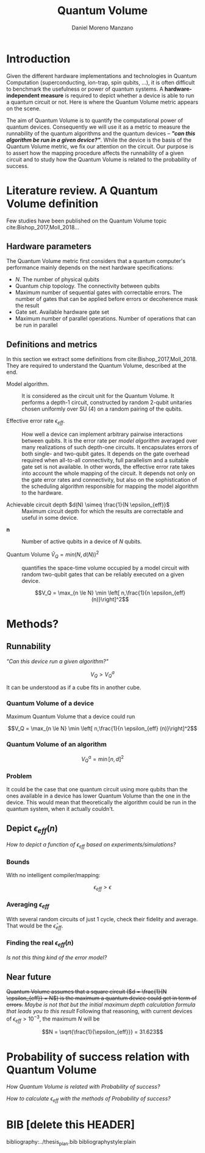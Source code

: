 #+TITLE: Quantum Volume
#+AUTHOR: Daniel Moreno Manzano

#+LATEX_HEADER: \usepackage{geometry}
#+LATEX_HEADER: \geometry{left=2.5cm,right=2.5cm,top=2.5cm,bottom=2.5cm}

#+OPTIONS: toc:nil


* Introduction

Given the different hardware implementations and technologies in Quantum Computation (superconducting, ion-trap, spin qubits, ...), it is often difficult to benchmark the usefulness or power of quantum systems. 
A *hardware-independent measure* is required to depict whether a device is able to run a quantum circuit or not.
Here is where the Quantum Volume metric appears on the scene.

The aim of Quantum Volume is to quantify the computational power of quantum devices. 
Consequently we will use it as a metric to measure the runnability of the quantum algorithms and the quantum devices -- /*"can this algorithm be run in a given device?"*/.
While the device is the basis of the Quantum Volume metric, we fix our attention on the circuit.
Our purpose is to assert how the mapping procedure affects the runnability of a given circuit and to study how the Quantum Volume is related to the probability of success.

** Report structure                                               :noexport:

This report outlines the general definition of Quantum Volume and our studies on the quantum algorithm runnability.
The second section gives a brief overview of ...
The third section examines ...

* Literature review. A Quantum Volume definition

Few studies have been published on the Quantum Volume topic cite:Bishop_2017,Moll_2018...

** Hardware parameters

The Quantum Volume metric first considers that a quantum computer's performance mainly depends on the next hardware specifications:

- $N$. The number of physical qubits
- Quantum chip topology. The connectivity between qubits
- Maximum number of sequential gates with correctable errors. The number of gates that can be applied before errors or decoherence mask the result
- Gate set. Available hardware gate set
- Maximum number of parallel operations. Number of operations that can be run in parallel

** Definitions and metrics

In this section we extract some definitions from cite:Bishop_2017,Moll_2018. 
They are required to understand the Quantum Volume, described at the end.

- Model algorithm. :: It is considered as the circuit unit for the Quantum Volume. It performs a depth-1 circuit, constructed by random 2-qubit unitaries chosen uniformly over SU (4) on a random pairing of the qubits. 

- Effective error rate $\epsilon_{eff}$. :: How well a device can implement arbitrary pairwise interactions between qubits. It is the error rate per /model algorithm/ averaged over many realizations of such depth-one circuits. It encapsulates errors of both single- and two-qubit gates. It depends on the gate overhead required when all-to-all connectivity, full parallelism and a suitable gate set is not available. In other words, the effective error rate takes into account the whole mapping of the circuit. It depends not only on the gate error rates and connectivity, but also on the sophistication of the scheduling algorithm responsible for mapping the model algorithm to the hardware.

- Achievable circuit depth $d(N) \simeq \frac{1}{N \epsilon_{eff}}$ :: Maximum circuit depth for which the results are correctable and useful in some device.

# /Note that the possibility that several consecutive errors could act as the correction of that error is not take into account/.

- $\textbf{n}$ :: Number of active qubits in a device of $N$ qubits.

- Quantum Volume $\tilde{V}_Q = min (N, d(N))^2$ :: quantifies the space-time volume occupied by a model circuit with random two-qubit gates that can be reliably executed on a given device.

    $$V_Q = \max_{n \le N} \min \left[ n,\frac{1}{n \epsilon_{eff} (n)}\right]^2$$

*** Heuristic routing algorithm parameters                       :noexport:

    - $(u_j, v_j)$ :: qubit pairs that interact

    - $D_0$ :: distance between $u$ and $v$ for a given connectivity graph

    - $\sum_j D(u_j,v_j)$ :: Total distance

    - $\xi_{u,v}$ :: random variable $~N(0,1/n)$
    - $D$ :: Distance Function

    $$D(u,v) = (1+|\xi_{u,v}|) D_0 (u,v)^2$$

    - $r$ :: lowest computed depth

** Heuristic routing algorithm                                    :noexport:

    Since the algorithm is randomized, we repeat $D(u,v) = (1+|\xi_{u,v}|) D_0 (u,v)^2$ and choose the lowest computed depth, $r$.
    Averaging r over many instances of the model algorithm gives the effective error rate as

    $$\epsilon_{eff} = \epsilon (\bar{r} + 1)$$

    where we assume that all SWAP gates and the needed $SU (4)$ interactions all can be done with constant error $\epsilon$.

    /Note that the algorithm is random/.

** Insights and Criticism                                         :noexport:

    - Definitions are too vague
    - The error model is quite simplistic
    - They are not considering the different gates times
    - ...

* Methods?

** Runnability

/"Can this device run a given algorithm?"/

$$V_Q > V_Q^a$$

It can be understood as if a cube fits in another cube.

*** Quantum Volume of a device

Maximum Quantum Volume that a device could run

$$V_Q = \max_{n \le N} \min \left[ n,\frac{1}{n \epsilon_{eff} (n)}\right]^2$$

*** Quantum Volume of an algorithm

$$V_Q^a = \min \left[ n,d \right]^2$$

*** Problem

It could be the case that one quantum circuit using more qubits than the ones available in a device has lower Quantum Volume than the one in the device. This would mean that theoretically the algorithm could be run in the quantum system, when it actually couldn't.

** Depict $\epsilon_{eff}(n)$

/How to depict a function of $\epsilon_{eff}$ based on experiments/simulations?/

*** Bounds

With no intelligent compiler/mapping:

$$\epsilon_{eff} > \epsilon$$

*** Averaging $\epsilon_{eff}$

With several random circuits of just 1 cycle, check their fidelity and average. That would be the $\bar{\epsilon}_{eff}$.

*** Finding the real $\epsilon_{eff} (n)$

/Is not this thing kind of the error model?/

** Near future

+Quantum Volume assumes that a square circuit ($d = \frac{1}{N \epsilon_{eff}} = N$) is the maximum a quantum device could get in term of errors.+
/Maybe is not that but the initial maximum depth calculation formula that leads you to this result/
Following that reasoning, with current devices of $\epsilon_{eff} > 10^{-3}$, the maximum $N$ will be

$$N = \sqrt{\frac{1}{\epsilon_{eff}}} = 31.623$$


* Thoughts                                                         :noexport:

** Runnability

/"Can this device run a given algorithm?"/

$$V_Q > V_Q^a$$

It can be understood as if a cube fits in another cube.

*** Quantum Volume of a device

Maximum Quantum Volume that a device could run

$$V_Q = \max_{n \le N} \min \left[ n,\frac{1}{n \epsilon_{eff} (n)}\right]^2$$

*** Quantum Volume of an algorithm

$$V_Q^a = \min \left[ n,d \right]^2$$

*** Problem

It could be the case that one quantum circuit using more qubits than the ones available in a device has lower Quantum Volume than the one in the device. This would mean that theoretically the algorithm could be run in the quantum system, when it actually couldn't.

** Depict $\epsilon_{eff}(n)$

/How to depict a function of $\epsilon_{eff}$ based on experiments/simulations?/

*** Bounds

With no intelligent compiler/mapping:

$$\epsilon_{eff} > \epsilon$$

*** Averaging $\epsilon_{eff}$

With several random circuits of just 1 cycle, check their fidelity and average. That would be the $\bar{\epsilon}_{eff}$.

*** Finding the real $\epsilon_{eff} (n)$

/Is not this thing kind of the error model?/

** Near future

+Quantum Volume assumes that a square circuit ($d = \frac{1}{N \epsilon_{eff}} = N$) is the maximum a quantum device could get in term of errors.+
/Maybe is not that but the initial maximum depth calculation formula that leads you to this result/
Following that reasoning, with current devices of $\epsilon_{eff} > 10^{-3}$, the maximum $N$ will be

$$N = \sqrt{\frac{1}{\epsilon_{eff}}} = 31.623$$



* Probability of success relation with Quantum Volume

/How Quantum Volume is related with Probability of success?/

/How to calculate $\epsilon_{eff}$ with the methods of Probability of success?/



* BIB [delete this HEADER]

bibliography:../thesis_plan.bib
bibliographystyle:plain
